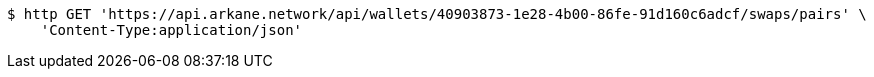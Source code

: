 [source,bash]
----
$ http GET 'https://api.arkane.network/api/wallets/40903873-1e28-4b00-86fe-91d160c6adcf/swaps/pairs' \
    'Content-Type:application/json'
----
